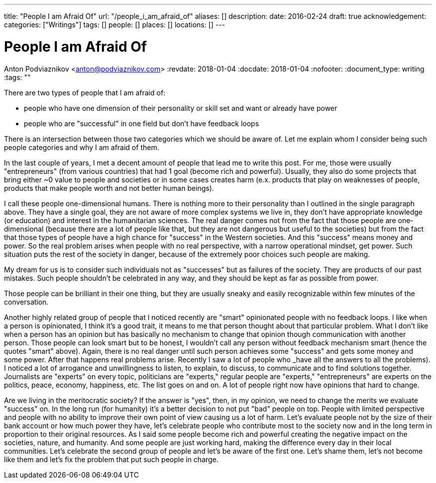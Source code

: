 ---
title: "People I am Afraid Of"
url: "/people_i_am_afraid_of"
aliases: []
description: 
date: 2016-02-24
draft: true
acknowledgement: 
categories: ["Writings"]
tags: []
people: []
places: []
locations: []
---

= People I am Afraid Of
Anton Podviaznikov <anton@podviaznikov.com>
:revdate: 2018-01-04
:docdate: 2018-01-04
:nofooter:
:document_type: writing
:tags: ""

There are two types of people that I am afraid of: 

 - people who have one dimension of their personality or skill set and want or already have power 
 - people who are "successful" in one field but don't have feedback loops

There is an intersection between those two categories which we should be aware of. 
Let me explain whom I consider being such people categories and why I am afraid of them.

In the last couple of years, I met a decent amount of people that lead me to write this post. 
For me, those were usually "entrepreneurs" (from various countries) that had 1 goal (become rich and powerful). 
Usually, they also do some projects that bring either ~0 value to people and societies or in some cases creates harm 
(e.x. products that play on weaknesses of people, products that make people worth and not better human beings).

I call these people one-dimensional humans. There is nothing more to their personality than I outlined in the single paragraph above. 
They have a single goal, they are not aware of more complex systems we live in, 
they don't have appropriate knowledge (or education) and interest in the humanitarian sciences. 
The real danger comes not from the fact that those people are one-dimensional 
(because there are a lot of people like that, but they are not dangerous but useful to the societies) 
but from the fact that those types of people have a high chance for "success" in the Western societies. 
And this "success" means money and power. So the real problem arises when people with no real perspective, with a narrow operational mindset, get power. 
Such situation puts the rest of the society in danger, because of the extremely poor choices such people are making.

My dream for us is to consider such individuals not as "successes" but as failures of the society. 
They are products of our past mistakes. Such people shouldn't be celebrated in any way, and they should be kept as far as possible from power.

Those people can be brilliant in their one thing, but they are usually sneaky and easily recognizable within few minutes of the conversation.

Another highly related group of people that I noticed recently are "smart" opinionated people with no feedback loops. 
I like when a person is opinionated, I think it's a good trait, it means to me that person thought about that particular problem. 
What I don't like when a person has an opinion but has basically no mechanism to change that opinion though communication with another person. 
Those people can look smart but to be honest, I wouldn't call any person without feedback mechanism smart (hence the quotes "smart" above). 
Again, there is no real danger until such person achieves some "success" and gets some money and some power. 
After that happens real problems arise. Recently I saw a lot of people who _have all the answers to all the problems). 
I noticed a lot of arrogance and unwillingness to listen, to explain, to discuss, to communicate and to find solutions together. 
Journalists are "experts" on every topic, politicians are "experts," regular people are "experts," "entrepreneurs" are experts on the politics, peace, economy, happiness, etc. 
The list goes on and on. A lot of people right now have opinions that hard to change.


Are we living in the meritocratic society? 
If the answer is "yes", then, in my opinion, we need to change the merits we evaluate "success" on. 
In the long run (for humanity) it's a better decision to not put "bad" people on top. 
People with limited perspective and people with no ability to improve their own point of view causing us a lot of harm. 
Let's evaluate people not by the size of their bank account or how much power they have, 
let's celebrate people who contribute most to the society now and in the long term in proportion to their original resources. 
As I said some people become rich and powerful creating the negative impact on the societies, nature, and humanity. 
And some people are just working hard, making the difference every day in their local communities. 
Let's celebrate the second group of people and let's be aware of the first one. 
Let's shame them, let's not become like them and let's fix the problem that put such people in charge.
